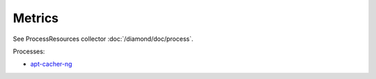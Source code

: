 Metrics
=======

See ProcessResources collector :doc:`/diamond/doc/process`.

Processes:

* `apt-cacher-ng <https://www.unix-ag.uni-kl.de/~bloch/acng/>`_
